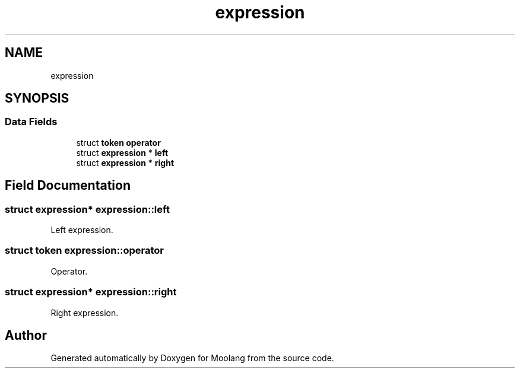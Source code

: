 .TH "expression" 3 "Sun Jul 3 2022" "Version 1.0" "Moolang" \" -*- nroff -*-
.ad l
.nh
.SH NAME
expression
.SH SYNOPSIS
.br
.PP
.SS "Data Fields"

.in +1c
.ti -1c
.RI "struct \fBtoken\fP \fBoperator\fP"
.br
.ti -1c
.RI "struct \fBexpression\fP * \fBleft\fP"
.br
.ti -1c
.RI "struct \fBexpression\fP * \fBright\fP"
.br
.in -1c
.SH "Field Documentation"
.PP 
.SS "struct \fBexpression\fP* expression::left"
Left expression\&. 
.SS "struct \fBtoken\fP expression::operator"
Operator\&. 
.SS "struct \fBexpression\fP* expression::right"
Right expression\&. 

.SH "Author"
.PP 
Generated automatically by Doxygen for Moolang from the source code\&.
